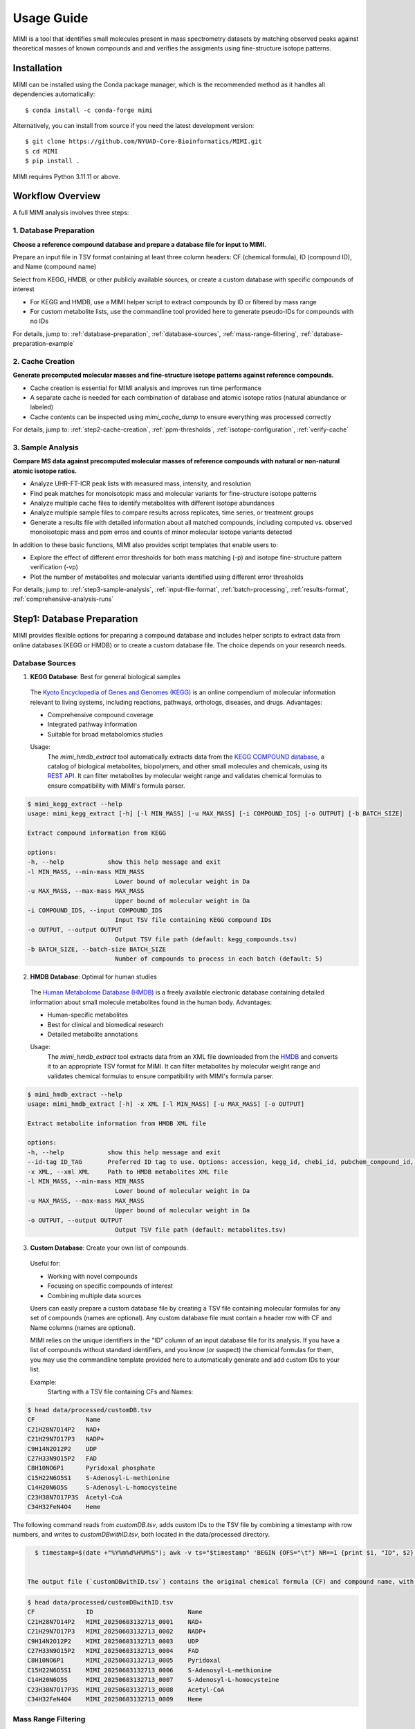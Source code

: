 Usage Guide
===========

MIMI is a tool that identifies small molecules present in mass spectrometry datasets by matching observed peaks against theoretical masses of known compounds and and verifies the assigments using fine-structure isotope patterns.

.. _installation:

Installation
------------

MIMI can be installed using the Conda package manager, which is the recommended method as it handles all dependencies automatically::

    $ conda install -c conda-forge mimi

Alternatively, you can install from source if you need the latest development version::

    $ git clone https://github.com/NYUAD-Core-Bioinformatics/MIMI.git
    $ cd MIMI
    $ pip install .

MIMI requires Python 3.11.11 or above.

Workflow Overview
-----------------

A full MIMI analysis involves three steps:


1. Database Preparation
~~~~~~~~~~~~~~~~~~~~~~~~

**Choose a reference compound database and prepare a database file for input to MIMI.**

Prepare an input file in TSV format containing at least three column headers: CF (chemical formula), ID (compound ID), and Name (compound name)

Select from KEGG, HMDB, or other publicly available sources, or create a custom database with specific compounds of interest

- For KEGG and HMDB, use a MIMI helper script to extract compounds by ID or filtered by mass range
- For custom metabolite lists, use the commandline tool provided here to generate pseudo-IDs for compounds with no IDs

For details, jump to: 
:ref:`database-preparation`, :ref:`database-sources`, :ref:`mass-range-filtering`, :ref:`database-preparation-example`


2. Cache Creation
~~~~~~~~~~~~~~~~~~

**Generate precomputed molecular masses and fine-structure isotope patterns against reference compounds.**

* Cache creation is essential for MIMI analysis and improves run time performance
* A separate cache is needed for each combination of database and atomic isotope ratios (natural abundance or labeled)
* Cache contents can be inspected using `mimi_cache_dump` to ensure everything was processed correctly

For details, jump to: 
:ref:`step2-cache-creation`, :ref:`ppm-thresholds`, :ref:`isotope-configuration`, :ref:`verify-cache`


3. Sample Analysis
~~~~~~~~~~~~~~~~~~~

**Compare MS data against precomputed molecular masses of reference compounds with natural or non-natural atomic isotope ratios.**

- Analyze UHR-FT-ICR peak lists with measured mass, intensity, and resolution
- Find peak matches for monoisotopic mass and molecular variants for fine-structure isotope patterns
- Analyze multiple cache files to identify metabolites with different isotope abundances
- Analyze multiple sample files to compare results across replicates, time series, or treatment groups
- Generate a results file with detailed information about all matched compounds, including computed vs. observed monoisotopic mass and ppm erros and counts of minor molecular isotope variants detected 

In addition to these basic functions, MIMI also provides script templates that enable users to:

- Explore the effect of different error thresholds for both mass matching (-p) and isotope fine-structure pattern verification (-vp)
- Plot the number of metabolites and molecular variants identified using different error thresholds

For details, jump to: 
:ref:`step3-sample-analysis`, :ref:`input-file-format`, :ref:`batch-processing`, :ref:`results-format`, :ref:`comprehensive-analysis-runs`


.. _database-preparation:

Step1: Database Preparation
---------------------------

MIMI provides flexible options for preparing a compound database and includes helper scripts to extract data from online databases (KEGG or HMDB) or to create a custom database file. The choice depends on your research needs.

.. _database-sources:

Database Sources
~~~~~~~~~~~~~~~~

1. **KEGG Database**: Best for general biological samples

  The `Kyoto Encyclopedia of Genes and Genomes (KEGG) <https://hmdb.ca/>`_ is an online compendium of molecular information relevant to living systems, including reactions, pathways, orthologs, diseases, and drugs. Advantages:

  - Comprehensive compound coverage
  - Integrated pathway information
  - Suitable for broad metabolomics studies

  Usage:
    The `mimi_hmdb_extract` tool automatically extracts data from the `KEGG COMPOUND database <https://www.genome.jp/kegg/compound/>`_, a catalog of biological metabolites, biopolymers, and other small molecules and chemicals, using its `REST API <https://www.kegg.jp/kegg/rest/keggapi.html>`_. It can filter metabolites by molecular weight range and validates chemical formulas to ensure compatibility with MIMI's formula parser. 

.. code-block:: text

    $ mimi_kegg_extract --help
    usage: mimi_kegg_extract [-h] [-l MIN_MASS] [-u MAX_MASS] [-i COMPOUND_IDS] [-o OUTPUT] [-b BATCH_SIZE]

    Extract compound information from KEGG

    options:
    -h, --help            show this help message and exit
    -l MIN_MASS, --min-mass MIN_MASS
                            Lower bound of molecular weight in Da
    -u MAX_MASS, --max-mass MAX_MASS
                            Upper bound of molecular weight in Da
    -i COMPOUND_IDS, --input COMPOUND_IDS
                            Input TSV file containing KEGG compound IDs
    -o OUTPUT, --output OUTPUT
                            Output TSV file path (default: kegg_compounds.tsv)
    -b BATCH_SIZE, --batch-size BATCH_SIZE
                            Number of compounds to process in each batch (default: 5)


2. **HMDB Database**: Optimal for human studies 

  The `Human Metabolome Database (HMDB) <https://hmdb.ca/>`_ is a freely available electronic database containing detailed information about small molecule metabolites found in the human body. Advantages:

  - Human-specific metabolites
  - Best for clinical and biomedical research
  - Detailed metabolite annotations

  Usage:
    The `mimi_hmdb_extract` tool extracts data from an XML file downloaded from the `HMDB <https://www.hmdb.ca/downloads>`_ and converts it to an appropriate TSV format for MIMI. It can filter metabolites by molecular weight range and validates chemical formulas to ensure compatibility with MIMI's formula parser.

.. code-block:: text

    $ mimi_hmdb_extract --help
    usage: mimi_hmdb_extract [-h] -x XML [-l MIN_MASS] [-u MAX_MASS] [-o OUTPUT]

    Extract metabolite information from HMDB XML file

    options:
    -h, --help            show this help message and exit
    --id-tag ID_TAG       Preferred ID tag to use. Options: accession, kegg_id, chebi_id, pubchem_compound_id, drugbank_id
    -x XML, --xml XML     Path to HMDB metabolites XML file
    -l MIN_MASS, --min-mass MIN_MASS
                            Lower bound of molecular weight in Da
    -u MAX_MASS, --max-mass MAX_MASS
                            Upper bound of molecular weight in Da
    -o OUTPUT, --output OUTPUT
                            Output TSV file path (default: metabolites.tsv)

3. **Custom Database**: Create your own list of compounds.

  Useful for:

  - Working with novel compounds
  - Focusing on specific compounds of interest
  - Combining multiple data sources

  Users can easily prepare a custom database file by creating a TSV file containing molecular formulas for any set of compounds (names are optional). Any custom database file must contain a header row with CF and Name columns (names are optional).

  MIMI relies on the unique identifiers in the "ID" column of an input database file for its analysis. If you have a list of compounds without standard identifiers, and you know (or suspect) the chemical formulas for them, you may use the commandline template provided here to automatically generate and add custom IDs to your list.

  Example:
    Starting with a TSV file containing CFs and Names:

.. code-block:: text

    $ head data/processed/customDB.tsv
    CF              Name
    C21H28N7O14P2   NAD+
    C21H29N7O17P3   NADP+
    C9H14N2O12P2    UDP
    C27H33N9O15P2   FAD
    C8H10NO6P1      Pyridoxal phosphate
    C15H22N6O5S1    S-Adenosyl-L-methionine
    C14H20N6O5S     S-Adenosyl-L-homocysteine
    C23H38N7O17P3S  Acetyl-CoA
    C34H32FeN4O4    Heme


The following command reads from `customDB.tsv`, adds custom IDs to the TSV file by combining a timestamp with row numbers, and writes to `customDBwithID.tsv`, both located in the data/processed directory.


.. code-block:: text
   
    $ timestamp=$(date +"%Y%m%d%H%M%S"); awk -v ts="$timestamp" 'BEGIN {OFS="\t"} NR==1 {print $1, "ID", $2} NR>1 {printf "%s\tMIMI_%s_%04d\t%s\n", $1, ts, NR-1, $2}' data/processed/customDB.tsv | sed 's/\r//' > data/processed/customDBwithID.tsv


  The output file (`customDBwithID.tsv`) contains the original chemical formula (CF) and compound name, with an additional ID column. Each ID is prefixed with `MIMI_` followed by a timestamp and a sequential number, ensuring unique identifiers for each compound.

.. code-block:: text

    $ head data/processed/customDBwithID.tsv
    CF              ID                          Name
    C21H28N7O14P2   MIMI_20250603132713_0001    NAD+
    C21H29N7O17P3   MIMI_20250603132713_0002    NADP+
    C9H14N2O12P2    MIMI_20250603132713_0003    UDP
    C27H33N9O15P2   MIMI_20250603132713_0004    FAD
    C8H10NO6P1      MIMI_20250603132713_0005    Pyridoxal
    C15H22N6O5S1    MIMI_20250603132713_0006    S-Adenosyl-L-methionine
    C14H20N6O5S     MIMI_20250603132713_0007    S-Adenosyl-L-homocysteine
    C23H38N7O17P3S  MIMI_20250603132713_0008    Acetyl-CoA
    C34H32FeN4O4    MIMI_20250603132713_0009    Heme



.. _mass-range-filtering:

Mass Range Filtering
~~~~~~~~~~~~~~~~~~~~

All database preparation methods support mass filtering to focus on your range of interest:

- `-l`: Lower mass limit
  
  - Excludes compounds below specified mass
  - Example: `-l 40` removes compounds < 40 Da
  - Useful for filtering out small molecules/contaminants

- `-u`: Upper mass limit
  
  - Excludes compounds above specified mass
  - Example: `-u 1000` removes compounds > 1000 Da
  - Helps focus on relevant mass ranges

Example: `-l 40 -u 1000` retains only compounds between 40-1000 Da.


.. _database-preparation-example:

Database Preparation Example
~~~~~~~~~~~~~~~~~~~~~~~~~~~~

Here's how to prepare databases from different sources using a typical mass range of 40-1000 Da (based on common MS data ranges):

1. **From KEGG**::


    # Extract compounds
    $ mimi_kegg_extract -l 40 -u 1000 -o data/processed/kegg_compounds_40_1000Da.tsv



    # Example output from KEGG:
    $ head -20  data/processed/kegg_compounds_40_1000Da.tsv 
    # Run Date: 2025-06-09 18:12:24
    # Command: mimi_kegg_extract -l 40 -u 1000 -o data/processed/kegg_compounds_40_1000Da.tsv
    # Number of compounds: 16089     
    #
    # compound         KEGG Compound Database
    # cpd              Release 114.0+/06-09, Jun 25
    #                  Kanehisa Laboratories
    # 
    # Mass range: 40.0-1000.0 Da
    #
    CF          ID      Name
    C5H8O5      C02994  L-Xylono-1,4-lactone
    C7H3Br2NO   C04178  Bromoxynil
    C15H12O4    C16760  Aloe emodin anthrone
    C12H3Cl7O   C15213  2,2',3',4,4',5,5'-Heptachloro-3-biphenylol
    C15H22O3    C22629  5-Dehydro-6-demethoxyfumagillol
    C20H26O2    C15142  3-Methoxy-D-homoestra-1,3,5(10),8-tetraen-17abeta-ol
    C30H46O8    C08876  Neriifolin
    C20H32O2    C15176  17-Methyl-5alpha-androst-2-ene-1alpha,17beta-diol
    C15H10O7    C100726-Hydroxyluteolin

    

    # Sort by compound ID (second column). Skips the comments and header lines.
    $ { head -n 11 data/processed/kegg_compounds_40_1000Da.tsv; tail -n +12 data/processed/kegg_compounds_40_1000Da.tsv | sort -k2,2; } > data/processed/kegg_compounds_40_1000Da_sorted.tsv

    # Finally remove duplicate chemical formulas
    $ { head -n 11 data/processed/kegg_compounds_40_1000Da_sorted.tsv; tail -n +12 data/processed/kegg_compounds_40_1000Da_sorted.tsv | awk '!seen[$1]++'; } > data/processed/kegg_compounds_40_1000Da_sorted_uniq.tsv

    # Count the number of compounds, including the comments and header lines
    $ wc -l data/processed/kegg_compounds_40_1000Da_sorted_uniq.tsv
    8540 data/processed/kegg_compounds_40_1000Da_sorted_uniq.tsv


    # The number of unique compounds
    $ expr 8540 - 11
    8529

2. **From HMDB**::

    # First download the HMDB XML file, then extract compounds
    $ mimi_hmdb_extract -l 40 -u 1000 -x data/raw/hmdb_metabolites.xml -o data/processed/hmdb_compounds_40_1000Da.tsv

    # Example output from HMDB:
    head -20  data/processed/hmdb_compounds_40_1000Da.tsv
    # Run Date: 2025-06-09 19:43:08
    # Command: mimi_hmdb_extract -l 40 -u 1000 -x data/raw/hmdb_metabolites.xml -o data/processed/hmdb_compounds_40_1000Da.tsv
    # Number of metabolites: 121144    
    # HMDB Metabolites Database
    # Version: 5.0
    # HMDB XML Database Creation: 2005-11-16 15:48:42 UTC
    # HMDB XML Database Last Update: 2021-10-13 17:34:04 UTC
    # Mass range: 40.0 to 1000.0 Da
    #
    CF          ID          Name
    C7H11N3O2   HMDB06704   Protein arginine N-methyltransferase 3
    C3H10N2     HMDB60172   Ornithine decarboxylase
    C4H6O3      HMDB06544   2-oxoglutarate receptor 1
    C4H8O3      HMDB00008   L-lactate dehydrogenase A-like 6B
    C19H24O3    HMDB04991   UDP glycosyltransferase 1 family polypeptide A7
    C4H8O3      HMDB00357   Novel protein similar to 3-hydroxymethyl-3-methylglutaryl-Coenzyme A lyase (Hydroxymethylglutaricaciduria)
    C9H12N2O5   HMDB00012   DNA dC->dU-editing enzyme APOBEC-3G
    C9H13N3O4   HMDB00014   DNA dC->dU-editing enzyme APOBEC-3G
    C21H30O4    HMDB00015   Steroid 21-hydroxylase
    C21H30O3    HMDB00016   Steroid 21-hydroxylase



    # Then sort by compound ID (second column). Skips the comments and header lines.
    $ { head -n 10 data/processed/hmdb_compounds_40_1000Da.tsv; tail -n +11 data/processed/hmdb_compounds_40_1000Da.tsv | sort -k2,2; } > data/processed/hmdb_compounds_40_1000Da_sorted.tsv

    # Finally remove duplicate chemical formulas
    $ { head -n 10 data/processed/hmdb_compounds_40_1000Da_sorted.tsv; tail -n +11 data/processed/hmdb_compounds_40_1000Da_sorted.tsv | awk '!seen[$1]++'; } > data/processed/hmdb_compounds_40_1000Da_sorted_uniq.tsv


    # Count the number of unique compounds, including the comments and header lines
    $ wc -l data/processed/hmdb_compounds_40_1000Da_sorted_uniq.tsv
    20112 data/processed/hmdb_compounds_40_1000Da_sorted_uniq.tsv


    # The number of unique compounds
    $ expr 20112 - 10
    20102

The output in both cases will be a TSV file containing:

- Comments and header lines(Database version and last release or update date)
- Chemical formulas (CF)
- Compound IDs (ID)
- Compound names (Name)
- Only compounds within the specified mass range if mass range filtering is used

This mass range we used is suitable for typical MS data, as shown in this example data::

    $ head -4 data/processed/testdata1.asc 
    43.16184    1089317  0.00003
    43.28766    1115802  0.00003
    43.28946    1226947  0.00003
    43.30269    1107425  0.00005
    
    $head -4  data/processed/testdata2.asc 
    43.16185    991278.47   0.00003
    43.28765    1093485.96  0.00003
    43.28946    1104252.3   0.00003
    43.3027     1018831	    0.00005



    $tail  -4  data/processed/testdata1.asc 
    999.50487   2941816 0.02121
    999.52689   2547575 0.01782
    999.90084   1347088 0.00892
    999.99347   2578292 0.00277
    
    $tail  -4  data/processed/testdata2.asc 
    999.50507   2794725.2   0.02121
    999.52709   2343769     0.01782
    999.90104   1225850.08  0.00892
    999.99367   2552509.08  0.00277


.. _step2-cache-creation:

Step2: Cache Creation
---------------------

Create cache files to store precomputed molecular masses and isotope patterns. This step is essential for:

- Fast analysis performance
- Initial setup before any analysis
- Updates when:

    * Database changes
    * Isotope settings change
    * New project begins

.. code-block:: text

    $ mimi_cache_create  --help
    usage: mimi_cache_create [-h] [-l JSON] [-n CUTOFF] -d DBTSV [DBTSV ...] -i {pos,neg} -c DBBINARY

    Molecular Isotope Mass Identifier

    options:
    -h, --help            show this help message and exit
    -l JSON, --label JSON
                            Labeled atoms
    -n CUTOFF, --noise CUTOFF
                            Threshold for filtering molecular isotope variants with relative abundance below CUTOFF w.r.t. the monoisotopic mass (defaults to 1e-5)
    -d DBTSV [DBTSV ...], --dbfile DBTSV [DBTSV ...]
                            File(s) with list of compounds
    -i {pos,neg}, --ion {pos,neg}
                            Ionisation mode
    -c DBBINARY, --cache DBBINARY
                            Binary DB output file (if not specified, will use base name from JSON file)

For natural abundance compounds, use:

.. code-block:: text

    $ mimi_cache_create -i neg -d data/processed/kegg_compounds_40_1000Da_sorted_uniq.tsv -c outdir/nat_nist

Expected Output: A binary cache file containing precomputed masses and isotope patterns for all compounds in your database.
This file will be used for fast matching during analysis.

.. _isotope-configuration:

Isotope Configuration
~~~~~~~~~~~~~~~~~~~~~

MIMI uses atomic weights and natural isotope abundances from the National Institute of Standards and Technology (NIST). The original data, sourced from the `NIST Atomic Weights database <https://www.nist.gov/pml/atomic-weights-and-isotopic-compositions-relative-atomic-masses>`_, was converted from plain text to JSON format for easier processing and is distributed with MIMI as `natural_isotope_abundance_NIST.json <https://raw.githubusercontent.com/NYUAD-Core-Bioinformatics/MIMI/refs/heads/main/mimi/data/natural_isotope_abundance_NIST.json>`_. This file serves as the foundation for all isotopic calculations.

For each element in `natural_isotope_abundance_NIST.json`, it provides detailed information about all its naturally occurring isotopes, including:

1. **Element Organization**: Data is organized by element symbol (e.g., "H", "C", "O", etc.)
2. **Isotope Information**: For each isotope of an element, the file includes:

   - `periodic_number`: The atomic number of the element
   - `element_symbol`: The chemical symbol of the element
   - `nominal_mass`: The mass number (number of protons + neutrons)
   - `exact_mass`: The precise atomic mass in atomic mass units (u)
   - `isotope_abundance`: The relative abundance of the isotope in nature

Example entry for Carbon (C) in `natural_isotope_abundance_NIST.json <https://raw.githubusercontent.com/NYUAD-Core-Bioinformatics/MIMI/refs/heads/main/mimi/data/natural_isotope_abundance_NIST.json>`_:

.. code-block:: text

    "C": [
        {
            "periodic_number": 6,
            "element_symbol": "C",
            "nominal_mass": 12,
            "exact_mass": 12.0,
            "isotope_abundance": 0.9893
        },
        {
            "periodic_number": 6,
            "element_symbol": "C",
            "nominal_mass": 13,
            "exact_mass": 13.00335483507,
            "isotope_abundance": 0.0107
        }
    ]

This data is used for:

- Calculating exact molecular masses
- Determining molecular isotope patterns
- Computing Molecular abundances



.. _label-option:

The --label Option for Stable Isotope Labeling
~~~~~~~~~~~~~~~~~~~~~~~~~~~~~~~~~~~~~~~~~~~~~~

For samples with stable isotope labeling, you can override the natural abundance values using the `--label` (`-l`) option with a custom JSON file. This is particularly useful for experimental studies using stable isotope labeling with:

- Carbon (13C)
- Hydrogen (2H)
- Nitrogen (15N)
- Oxygen (17O, 18O)
- Sulfur (33S, 34S)

Key points about the `--label` option:

- Only specify the elements you want to override
- Isotope abundances must sum to 1.0 (MIMI verifies this)

Example: For 95% 13C labeling, you can use the provided configuration file at `C13_95.json <https://raw.githubusercontent.com/NYUAD-Core-Bioinformatics/MIMI/refs/heads/main/data/processed/C13_95.json>`_:

::

    C13_95.json 
    {
      "C": [
        {
          "periodic_number": 6,
          "element_symbol": "C",
          "nominal_mass": 12,
          "exact_mass": 12.000,
          "isotope_abundance": 0.05
        },
        {
          "periodic_number": 6,
          "element_symbol": "C",
          "nominal_mass": 13,
          "exact_mass": 13.00335484,
          "isotope_abundance": 0.95
        }
      ]
    }

For C13-95% labeled compounds, create a cache with the isotope configuration::

    mimi_cache_create -i neg -l data/processed/C13_95.json -d data/processed/kegg_compounds_40_1000Da_sorted_uniq.tsv -c outdir/C13_95

Expected Output: A cache file with isotope patterns adjusted for C13-95% labeling. 

Use this when analyzing labeled samples.

.. _verify-cache:

Verify Cache
~~~~~~~~~~~~

Before proceeding with analysis, it's good practice to verify your cache contents. This helps ensure that the compounds and their isotope patterns were processed correctly::
    
    mimi_cache_dump outdir/nat_nist.pkl -n 2 -i 2

.. code-block:: text

    $ mimi_cache_dump outdir/nat_nist.pkl -n 2 -i 2
    # Cache Metadata:
    # Creation Date: 2025-06-03T14:47:08
    # MIMI Version: 1.0.0

    # Creation Parameters:
    # Full Command: /Users/aaa/anaconda3/envs/v_mimi/bin/mimi_cache_create -i neg -d data/processed/kegg_compounds_40_1000Da_sorted_uniq.tsv -c outdir/nat_nist
    # Ionization Mode: neg
    # Labeled Atoms File: None
    # Compound DB Files: data/processed/kegg_compounds_40_1000Da_sorted_uniq.tsv
    # Cache Output File: outdir/nat_nist.pkl
    # Isotope Data File: mimi/data/natural_isotope_abundance_NIST.json

    ============================================================
    Compound ID:      C00002
    Name:             ATP
    Formula:          [12]C10[1]H16[14]N5[16]O13[31]P3
    Mono-isotopic:    Yes (most abundant isotope)
    Mass:             505.988470
    Relative Abund:   1.000000 (reference)
    ------------------------------------------------------------
    ISOTOPE VARIANTS:
    Variant #1:
    Formula:        [12]C9 [13]C1 [1]H16 [14]N5 [16]O13 [31]P3
    Mono-isotopic:  No (isotope variant)
    Mass:           506.991825
    Relative Abund: 0.108157 (expected)
    ------------------------------------------------------------
    Variant #2:
    Formula:        [12]C10 [1]H16 [14]N5 [16]O12 [18]O1 [31]P3
    Mono-isotopic:  No (isotope variant)
    Mass:           507.992715
    Relative Abund: 0.026715 (expected)
    ------------------------------------------------------------

    ============================================================
    Compound ID:      C00003
    Name:             NAD+
    Formula:          [12]C21[1]H28[14]N7[16]O14[31]P2
    Mono-isotopic:    Yes (most abundant isotope)
    Mass:             663.109671
    Relative Abund:   1.000000 (reference)
    ------------------------------------------------------------
    ISOTOPE VARIANTS:
    Variant #1:
    Formula:        [12]C20 [13]C1 [1]H28 [14]N7 [16]O14 [31]P2
    Mono-isotopic:  No (isotope variant)
    Mass:           664.113026
    Relative Abund: 0.227130 (expected)
    ------------------------------------------------------------
    Variant #2:
    Formula:        [12]C21 [1]H28 [14]N7 [16]O13 [18]O1 [31]P2
    Mono-isotopic:  No (isotope variant)
    Mass:           665.113916
    Relative Abund: 0.028770 (expected)
    ------------------------------------------------------------

Computing Molecular abundances
~~~~~~~~~~~~~~~~~~~~~~~~~~~~~~~

This guide explains how to calculate the relative abundance of a specific isotopologue in a molecule, accounting for both the fractional abundance of minor isotopes and their combinatorial placement within the molecule.

**Key Concepts:**

- **Isotopologue:** A molecule variant with specific isotopic composition.
- **Fractional Abundance:** The ratio of a minor isotope's natural abundance to the most abundant isotope of that element.
- **Combinatorial Factor:** The number of ways minor isotopes can be arranged within the molecule (binomial coefficient).
- **Relative Abundance:** The final likelihood of observing this isotopologue in mass spectrometry.

**Algorithm:**

1. **Initialize** the relative abundance to 1.

2. **For each isotope in the molecule**:
   - If it is a *minor isotope* (not the most abundant isotope for its element):
   
     a. Compute the **abundance factor**:

     .. math::

        \text{abundance_factor} = \left(\frac{\text{isotope_abundance}}{\text{highest_abundance}}\right)^{\text{count}}


     b. Update the relative abundance:

     .. math::

        \text{relative_abundance} *= \text{abundance_factor} \times \text{total_atoms_of_element}

   - If it is the **major isotope** (most abundant), it does not affect the calculation (factor = 1).

3. The **final relative abundance** is the product of all these factors.


Let's work through a detailed example calculation for the following molecular isotope



**Molecular Composition:**

- **Formula:** [12]C19 [13]C2 [1]H28 [14]N7 [16]O13 [17]O1 [31]P2
- **Carbon:** 21 atoms total (Nineteen [12]C and two [13]C)
- **Hydrogen:** 28 atoms (Twenty-eight [1]H only)
- **Nitrogen:** 7 atoms (Seven [14]N only)
- **Oxygen:** 14 atoms total (Thirteen [16]O and one [17]O)
- **Phosphorus:** 2 atoms (Two [31]P only)

**Natural Abundances:**

- 13C: 0.0107 (minor),  12C: 0.9893 (major)
- 17O: 0.00038 (minor), 16O: 0.99757 (major)

**Step 1: Calculate abundance factors**

- For 13C:

  .. math::

     \left(\frac{0.0107}{0.9893}\right)^2  = (0.0108)^2  = 0.00011664

- For 17O:

  .. math::

     \frac{0.00038}{0.99757} \approx 0.000381





**Step 2: Compute final relative abundance**

- Final relative abundance:

  .. math::

     (0.00011664 \times 21) \times  (0.000381 \times 14) = 0.00001306

Thus, the **relative abundance** of the isotopologue **[12]C19 [13]C2 [1]H28 [14]N7 [16]O13 [17]O1 [31]P2** is approximately **0.000013** which is the same as the result from the MIMI software.

.. code-block:: text

    $ mimi_cache_dump outdir/nat_nist.pkl -n 2 -i 30 | grep -A5  "Variant #26:" 
    Variant #26:
    Formula:        [12]C19 [13]C2 [1]H28 [14]N7 [16]O13 [17]O1 [31]P2
    Mono-isotopic:  No (isotope variant)
    Mass:           666.120598
    Relative Abund: 0.000013 (expected)





.. _step3-sample-analysis:

Step3: Sample Analysis
----------------------

After preparing your database and creating the cache files, you can analyze your mass spectrometry data using the mimi_mass_analysis command. This command matches your experimental peak lists against the precomputed theoretical masses and isotope patterns stored in the cache files.

.. code-block:: text

   
    $ mimi_mass_analysis --help
    usage: mimi_mass_analysis [-h] -p PPM -vp VPPM -c DBBINARY [DBBINARY ...] -s SAMPLE [SAMPLE ...] -o OUTPUT

    Molecular Isotope Mass Identifier

    options:
    -h, --help            show this help message and exit
    -p PPM, --ppm PPM     Parts per million for the mono isotopic mass of chemical formula
    -vp VPPM              Parts per million for verification of isotopes
    -c DBBINARY [DBBINARY ...], --cache DBBINARY [DBBINARY ...]
                            Binary DB input file(s)
    -s SAMPLE [SAMPLE ...], --sample SAMPLE [SAMPLE ...]
                            Input sample file
    -o OUTPUT, --output OUTPUT
                            Output file

The command requires two main inputs:

- One or more cache files (.pkl format) specified with --cache (-c) that contain the theoretical masses and patterns to match against
- One or more sample files (.asc format) specified with --sample (-s) containing your experimental peak lists

A key feature of MIMI is its flexibility in handling multiple datasets simultaneously. You can:

- Compare a single sample against multiple cache files with different isotope configurations
- Analyze multiple samples against a single cache file
- Process any combination of samples and cache files in parallel

This versatility makes MIMI particularly valuable for:

- Analyzing samples containing isotope-labeled standards
- Comparing time series measurements
- Contrasting treated vs untreated samples
- Examining samples under different experimental conditions



.. _input-file-format:

Mass spectrometry data input format
~~~~~~~~~~~~~~~~~~~~~~~~~~~~~~~~~~~

MIMI accepts mass spectrometry data in .asc format. Each line contains three columns:

- Mass (m/z)
- Intensity
- Resolution

Example input file (data/processed/testdata1.asc)::

    $ head -4 data/processed/testdata1.asc 
    43.16184    1089317  0.00003
    43.28766    1115802  0.00003
    43.28946    1226947  0.00003
    43.30269    1107425  0.00005

Now you're ready to analyze your mass spectrometry data. The analysis command matches your sample masses against the precomputed database and verifies matches using isotope patterns

.. code-block:: text


    $ mimi_mass_analysis -p 0.5 -vp 0.5 -c outdir/nat outdir/C13_95 -s data/processed/testdata1.asc -o outdir/results.tsv

Key parameters:

- `-p 0.5`: Mass matching tolerance (0.5 ppm) - controls how close the observed mass needs to be to the theoretical mass
- `-vp 0.5`: Isotope pattern verification tolerance (0.5 ppm) - controls how well the isotope pattern must match
- `-c`: Cache files to use (can specify multiple for comparing natural and labeled patterns)
- `-s`: Sample file to analyze (in .asc format)
- `-o`: Output file for results

.. _ppm-thresholds:

PPM Thresholds
~~~~~~~~~~~~~~

The PPM threshold affects match precision and reliability:

- **<0.5 ppm**: Excellent mass accuracy, high confidence in exact mass identification
- **0.5 - 1 ppm**: Good mass accuracy, reliable identification with isotope pattern validation
- **1-2 ppm**: Lower mass accuracy, less reliable identifications
- **>2 ppm**: Not recommended for high-resolution mass spectrometry data

Example::

    # High confidence analysis
    $ mimi_mass_analysis -p 0.5 -vp 0.5 -c outdir/nat -s data/processed/testdata1.asc -o outdir/results_excellent.tsv

    # Standard confidence analysis
    $ mimi_mass_analysis -p 1.0 -vp 1.0 -c outdir/nat -s data/processed/testdata1.asc -o outdir/results_good.tsv




.. _batch-processing:

Batch Processing
~~~~~~~~~~~~~~~~

MIMI supports processing multiple samples and multiple caches in a single run::

    $ mimi_mass_analysis -p 0.5 -vp 0.5 -c outdir/nat_nist outdir/C13_95 -s data/processed/testdata1.asc data/processed/testdata2.asc  -o outdir/results.tsv

   
    $ head -4 outdir/results.tsv; cat   outdir/results.tsv | grep -A6  C00147
    Log file /Users/aaa/test/log/results_20250609_223014.log
                                                                                        data/processed/testdata1.asc                                                                                    data/processed/testdata2.asc
                                                                                        nat_nist                                                 C13_95                                                 nat                                                       C13_95
    CF       ID     Name              C H N O P S nat_nist_mass      C13_95_mass        mass_measured error_ppm           intensity iso_count    mass_measured error_ppm            intensity iso_count mass_measured error_ppm             intensity   iso_count mass_measured  error_ppm           intensity    iso_count
    C5H5N5   C00147 Adenine           5 5 5 0 0 0 134.0472187163     139.06399291629998 134.04721     0.0650241017383722  9287320   2            139.06397     0.16478960145023944  159644896 4         134.04722     -0.009576476318665454 10030305.6  2         139.06396      0.2366989418442906  143680406.4  4
    C5H9NO2  C00148 L-Proline         5 9 1 2 0 0 114.05605206664    119.07282626664002 114.05603     0.19347189035452655 20271514  3            119.07282     0.052628632616788074 78100088  3         114.05601      0.36882426880317554  18852508.02 3         119.0728       0.220593067653808   72633081.84  3
    C4H6O5   C00149 (S)-Malate        4 6 0 5 0 0 133.01424682422999 137.02766618423    133.01427    -0.1742352460596866  4272635   2            137.02766     0.04513125094193654  2712827   1         133.01424      0.05130450419853602  4229908.65  2         137.02769     -0.1738026391616008  2550057.38   1
    C4H8N2O3 C00152 L-Asparagine      4 8 2 3 0 0 131.04621565841    135.05963501841    131.04618     0.27210560666728895 4508435   2            135.0596      0.2592810946979107   113403128 5         131.04617      0.34841456341916127  4418266.3   2         135.0596       0.2592810946979107  123609409.5  5
    C6H6N2O  C00153 Nicotinamide      6 6 2 1 0 0 121.04073635481                       121.04076    -0.19534902648706173 646772    1                                                                   121.04075     -0.1127322124761087   640304.28   1
    C4H9NO2S C00155 L-Homocysteine    4 9 1 2 0 1 134.02812324104002 138.04154260104002 134.02813    -0.05042941600803985 2003065   2            138.04159     -0.3433673595599844  566288    4         134.02816     -0.274263036027993    1882881.1   2         138.04156     -0.12604147747949546 554962.24    4
    C7H6O3   C00156 4-Hydroxybenzoate 7 6 0 3 0 0 137.02441758509002                    137.02447    -0.382522406671574   27237690  2                                                                   137.02444     -0.16358332604462747  87231044.64 2

Support for multiple data bases
~~~~~~~~~~~~~~~~~~~~~~~~~~~~~~~

MIMI supports processing multiple data bases in a single run. In this example, we create two data bases from KEGG and HMDB and then analyze the testdata1.asc file against both data bases::

    
    # Extract compounds, use KEGG IDs as the compound ID if available, otherwise it falls back to HMDB IDs
    $ mimi_hmdb_extract --id-tag kegg_id  -l 40 -u 1000 -x data/raw/hmdb_metabolites.xml -o data/processed/hmdb_compounds_40_1000Da.tsv

    # Count the number of compounds with KEGG IDs
    $ egrep -v "^HMDB|^#|^CF"  data/processed/hmdb_compounds_40_1000Da.tsv | wc -l
    121140


    # Sort by compound ID (second column). Skips the comments and header lines.
    $ { head -n 10 data/processed/hmdb_compounds_40_1000Da.tsv; tail -n +11 data/processed/hmdb_compounds_40_1000Da.tsv | sort -k2,2; } > data/processed/hmdb_compounds_40_1000Da_sorted.tsv

    # Remove duplicate chemical formulas
    $ { head -n 10 data/processed/hmdb_compounds_40_1000Da_sorted.tsv; tail -n +11 data/processed/hmdb_compounds_40_1000Da_sorted.tsv | awk '!seen[$1]++'; } > data/processed/hmdb_compounds_40_1000Da_sorted_uniq.tsv
    

    # Count the number of compounds with KEGG IDs
    $egrep -v "^HMDB|^#|^CF"  data/processed/hmdb_compounds_40_1000Da_sorted_uniq.tsv | wc -l
    20098

    # Kegg compounds already created in the previous example
    $ mimi_cache_create -i neg -d data/processed/kegg_compounds_40_1000Da_sorted_uniq.tsv -c outdir/kegg
    
    
    $ mimi_cache_create -i neg -d data/processed/hmdb_compounds_40_1000Da_sorted_uniq.tsv -c outdir/hmdb

    $ mimi_mass_analysis -p 0.5 -vp 0.5 -c outdir/kegg -c outdir/hmdb -s data/processed/testdata1.asc -o outdir/results.tsv


    $ head outdir/results.tsv 
    Log file    /Users/nr83/test/log/results_20250610_084653.log
                                                                                                                                                        data/processed/testdata1.asc                            
                                                                                                                                                        kegg                                                            hmdb            
    CF            ID        Name                                                       C   H   N  O  P  S  kegg_mass                hmdb_mass           mass_measured   error_ppm               intensity   iso_count   mass_measured   error_ppm               intensity   iso_count
    H3PO4         C00009    Orthophosphate                                             0   3   0  4  1  0  96.96961910639001        96.96961910639001   96.96959        0.3001598880622085      124803888   0           96.96959        0.3001598880622085      124803888   0
    H4P2O7        C00013    Diphosphate                                                0   4   0  7  2  0  176.93594999575          176.93594999575     176.93595       -2.4019898027273073e-05 3323336     0           176.93595       -2.4019898027273073e-05 3323336     0
    C15H22N6O5S   C00019    S-Adenosyl-L-methionine                                    15  22  6  5  0  1  397.12996254089          NO_MASS_MATCH       397.12984       0.3085662165101871      1360441     4                
    C10H14N5O7P   C00020    AMP                                                        10  14  5  7  1  0  346.05580834178          346.05580834178     346.0558        0.02410530271673412     3847223     1           346.0558        0.02410530271673412     3847223     1
    C14H20N6O5S   C00021    S-Adenosyl-L-homocysteine                                  14  20  6  5  0  1  383.11431247643003       383.11431247643003  383.11448       -0.43726784546911773    1524971     8           383.11448       -0.43726784546911773    1524971     8
    C5H9NO4       C00025    L-Glutamate                                                5   9   1  4  0  0  146.04588130578003       146.04588130578003  146.04582       0.4197706877343145      13906306    1           146.04582       0.4197706877343145      13906306    1
  
    $ tail  outdir/results.tsv 

    C11H21NO2     HMDB62669  11-nitro-1-undecene                                       11  21  1  2  0  0  NO_MAPPED_ID             198.1499524534                                                                      198.14989        0.31518251320303503     30164902    2
    C10H14O4S     HMDB62720  Colorectal cancer                                         10  14  0  4  0  1  NO_MAPPED_ID             229.0540036369                                                                      229.05404        -0.15875339178812753    698721664   7
    C8H8O4S       HMDB62775  4-Vinylphenol sulfate                                     8   8   0  4  0  1  NO_MAPPED_ID             199.00705344352002                                                                  199.00707        -0.08319544302948242    23203078    6
    C21H30O8S     HMDB62779  Cortisol 21-sulfate                                       21  30  0  8  0  1  NO_MAPPED_ID             441.15886263086                                                                     441.15885        0.028631092165590618    44812988    7
    C22H20OS      HMDB62791  (2,3-diphenylcyclopropyl)methyl Phenyl Sulfoxide          22  20  0  1  0  1  NO_MAPPED_ID             331.11620997157                                                                     331.11634        -0.3926972647329244     2713798     1
    C10H10N2O3S   HMDB62793  6-(2-amino-2-carboxyethyl)-4-hydroxybenzothiazole         10  10  2  3  0  1  NO_MAPPED_ID             237.03393689727                                                                     237.03394        -0.013089813408074368   6989369     2
    C22H44O4      HMDB72839  MG(19:0/0:0/0:0)                                          22  44  0  4  0  0  NO_MAPPED_ID             371.3166834294                                                                      371.31674        -0.1523513554154912     4211805     0
    C13H26O4      HMDB72866  MG(10:0/0:0/0:0)                                          13  26  0  4  0  0  NO_MAPPED_ID             245.17583284926002                                                                  245.17573        0.41949183504749804     231282528   1
    C21H40O5      HMDB92901  De Novo Triacylglycerol Biosynthesis TG(8:0/10:0/i-24:0)  21  40  0  5  0  0  NO_MAPPED_ID             371.28029792005                                                                     371.28019        0.2906700155512381      9494584     0
    C8H18O5       HMDB94708  Colorectal cancer                                         8   18  0  5  0  0  NO_MAPPED_ID             193.10814721099                                                                     193.10819        -0.2215805527299022     1863537     1



.. _results-format:

Results Format
~~~~~~~~~~~~~~

The output TSV file contains these columns:

- **CF**: Chemical formula of the matched compound
- **ID**: Compound identifier from the original database
- **Name**: Compound name
- **C**: Number of carbon atoms
- **H**: Number of hydrogen atoms
- **N**: Number of nitrogen atoms
- **O**: Number of oxygen atoms
- **P**: Number of phosphorus atoms
- **S**: Number of sulfur atoms
- **nat**: Calculated mass for natural abundance(User specified)
- **C13_95**: Calculated mass for C13-labeled (User specified)
- **mass_measured**: Observed mass in the sample
- **error_ppm**: Parts per million difference between calculated and observed mass
- **intensity**: Signal intensity in the sample
- **iso_count**: Number of isotopes detected

Example output file::

    $ mimi_mass_analysis -g  -p 0.5 -vp 0.5 -c outdir/nat outdir/C13_95 -s data/processed/testdata1.asc data/processed/testdata2.asc -o outdir/results.tsv

    $ head -4 outdir/results.tsv; cat   outdir/results.tsv | grep -A6  C00147
    Log file /Users/aaa/test/log/results_20250609_223014.log
                                                                                        data/processed/testdata1.asc                                                                                    
                                                                                        nat_nist                                                      C13_95                                                 
    CF       ID     Name              C H N O P S nat_nist_åmass           C13_95_mass        mass_measured error_ppm           intensity iso_count    mass_measured error_ppm            intensity iso_count 
    C5H5N5   C00147 Adenine           5 5 5 0 0 0 134.0472187163     139.06399291629998 134.04721     0.0650241017383722  9287320   2            139.06397     0.16478960145023944  159644896 4         
    C5H9NO2  C00148 L-Proline         5 9 1 2 0 0 114.05605206664    119.07282626664002 114.05603     0.19347189035452655 20271514  3            119.07282     0.052628632616788074 78100088  3         
    C4H6O5   C00149 (S)-Malate        4 6 0 5 0 0 133.01424682422999 137.02766618423    133.01427    -0.1742352460596866  4272635   2            137.02766     0.04513125094193654  2712827   1         
    C4H8N2O3 C00152 L-Asparagine      4 8 2 3 0 0 131.04621565841    135.05963501841    131.04618     0.27210560666728895 4508435   2            135.0596      0.2592810946979107   113403128 5         
    C6H6N2O  C00153 Nicotinamide      6 6 2 1 0 0 121.04073635481                       121.04076    -0.19534902648706173 646772    1
    C4H9NO2S C00155 L-Homocysteine    4 9 1 2 0 1 134.02812324104002 138.04154260104002 134.02813    -0.05042941600803985 2003065   2            138.04159     -0.3433673595599844  566288    4
    C7H6O3   C00156 4-Hydroxybenzoate 7 6 0 3 0 0 137.02441758509002                    137.02447    -0.382522406671574   27237690  2

    

.. _comprehensive-analysis-runs:

Comprehensive Analysis Runs
---------------------------

MIMI provides a comprehensive analysis script that allows you to perform multiple analyses with different parameter combinations in a single run. This is particularly useful for:

- Testing different mass matching tolerances
- Comparing isotope pattern verification thresholds
- Analyzing multiple samples simultaneously
- Generating results for different parameter combinations

The comprehensive run script (`run.sh`) performs the following steps:

1. **Setup and Validation**:

   - Checks for required input and output directories
   - Creates the output directory if it doesn't exist
   - Validates the input parameters

2. **Cache Creation**:

   - Creates two cache files:

     * Natural abundance cache (`nat_nist.pkl`)
     * C13-95% labeled cache (`C13_95.pkl`)

   - Uses the test database and C13-95% labeling configuration

3. **Parameter Testing**:

   - Tests different combinations of parameters:

     * Mass matching tolerance (p): 0.1, 0.5, 1.0 ppm
     * Isotope pattern verification (vp): 0.1, 0.5, 1.0 ppm

4. **Analysis Types**:

   - **Fixed vp Analysis**: Varies mass matching tolerance while keeping isotope verification fixed at 0.5 ppm
   - **Fixed p Analysis**: Varies isotope verification while keeping mass matching fixed at 0.5 ppm

Example Usage::

    $ sh ./run.sh data/processed outdir

The script content::

    #!/bin/bash

    # Check if both output and data directories are provided as arguments
    if [ $# -ne 2 ]; then
        echo "Usage: $0 <data_directory> <output_directory>"
        exit 1
    fi

    # Get directories from command line arguments
    datadir="$1"
    outdir="$2"

    # Create output directory
    mkdir -p "$outdir"



    # copy the KEGG compounds file to the output directory
    cp "$datadir/kegg_compounds_40_1000Da.tsv" "$outdir/testDB.tsv"

    # sort the KEGG compounds file by ID
    { head -n 11 "$outdir/testDB.tsv"; tail -n +12 "$outdir/testDB.tsv" | sort -k2,2; } > "$outdir/testDB_sorted.tsv"
    
    # remove duplicates
    awk '!seen[$1]++' "$outdir/testDB_sorted.tsv" > "$outdir/testDB_sorted_uniq.tsv"
    


    # Create cache files in outdir and check for success
    mimi_cache_create  -i neg   -d "$outdir/testDB_sorted_uniq.tsv"  -c "$outdir/nat_nist"
    mimi_cache_create  -i neg   -l "$datadir/C13_95.json" -d "$outdir/testDB_sorted_uniq.tsv"  -c "$outdir/C13_95"


    if [ ! -f "$outdir/nat_nist.pkl" ] || [ ! -f "$outdir/C13_95.pkl" ]; then
        echo "Error: Failed to create cache files"
        exit 1
    fi

    # Define test data files
    test_files=("testdata1.asc" "testdata2.asc")

    # Define parameter sets
    p_values=(0.1 0.5 1)
    vp_values=(0.1 0.5 1)

    # Loop through each test file
    for test_file in "${test_files[@]}"; do
        base_name=$(basename "$test_file" .asc)
        
        # Analysis for top graph (fixed vp=0.5, varying p)
        for p in "${p_values[@]}"; do
            p_str=$(echo $p | tr -d '.')
            mimi_mass_analysis -p $p -vp 0.5 -c "$outdir/nat_nist" "$outdir/C13_95" -s "$datadir/$test_file" -o "$outdir/n${base_name}_p${p_str}_vp05_combined.tsv"
        done
        
        # Analysis for bottom graph (fixed p=0.5, varying vp)
        for vp in "${vp_values[@]}"; do
            # Format vp value without underscore, just remove the dot
            vp_str=$(echo $vp | tr -d '.')
            mimi_mass_analysis -p 0.5 -vp $vp -c "$outdir/nat_nist" "$outdir/C13_95" -s "$datadir/$test_file" -o "$outdir/n${base_name}_p05_vp${vp_str}_combined.tsv"
        done
    done


    echo "Processing complete."




Example output files for testdata1.asc::

    ntestdata1_p01_vp05_combined.tsv    # p=0.1, vp=0.5
    ntestdata1_p05_vp01_combined.tsv    # p=0.5, vp=0.1  
    ntestdata1_p05_vp05_combined.tsv    # p=0.5, vp=0.5
    ntestdata1_p05_vp1_combined.tsv     # p=0.5, vp=1.0
    ntestdata1_p1_vp05_combined.tsv     # p=1.0, vp=0.5

    ntestdata2_p01_vp05_combined.tsv    # p=0.1, vp=0.5
    ntestdata2_p05_vp01_combined.tsv    # p=0.5, vp=0.1
    ntestdata2_p05_vp05_combined.tsv    # p=0.5, vp=0.5
    ntestdata2_p05_vp1_combined.tsv     # p=0.5, vp=1.0
    ntestdata2_p1_vp05_combined.tsv     # p=1.0, vp=0.5

This comprehensive analysis approach helps you:

- Find optimal parameter combinations for your data
- Compare results across different parameter settings
- Generate multiple result sets for further analysis
- Validate the robustness of your compound identifications


Plotting the results
~~~~~~~~~~~~~~~~~~~~

To plot the results, you can use the following command:

.. code-block:: text

    $python scripts/plot_results.py  outdir/


Troubleshooting
---------------

1. **Data Quality**:

   - Always combine mass accuracy with isotope pattern matching
   - Compare results from natural and labeled caches
   - Process replicates together for consistency
   - Verify important matches manually

2. **Common Issues and Solutions**:

   - **No matches found**:

     - Increase PPM threshold
     - Verify sample format
     - Check ionization mode
   
   - **Too many matches**:

     - Decrease PPM threshold
     - Use stricter verification PPM
     - Filter by isotope score
   
   - **Cache creation errors**:

     - Verify chemical formulas
     - Check labeling configuration
     - Enable debugging
   
   - **Performance issues**:

     - Use focused databases
     - Process samples in smaller batches
     - Optimize mass ranges

Complete Example
----------------

Here's a complete example from start to finish:

1. First, extract compounds from KEGG within your desired mass range::

    $ mimi_kegg_extract -l 40 -u 1000 -o data/processed/kegg_compounds_40_1000Da.tsv

    #Its optional to sort by compound ID and remove duplicate chemical formulas.
    #If required, follow the steps in the previous section to do it manually.

2. Create both natural abundance and C13-95% labeled caches::

    # Natural abundance
    $ mimi_cache_create -i neg -d data/processed/kegg_compounds_40_1000Da_sorted_uniq.tsv -c outdir/nat_nist

    # C13-95% labeled
    $ mimi_cache_create -i neg -l data/processed/C13_95.json -d data/processed/kegg_compounds_40_1000Da_sorted_uniq.tsv -c outdir/C13_95

3. Verify the cache contents to ensure everything was processed correctly::

    $ mimi_cache_dump outdir/nat_nist.pkl -n 2 -i 2

4. Finally, analyze your sample using both caches::

    $ mimi_mass_analysis -p 1.0 -vp 1.0 -c outdir/nat_nist outdir/C13_95 -s data/processed/testdata2.asc -o outdir/results.tsv 

